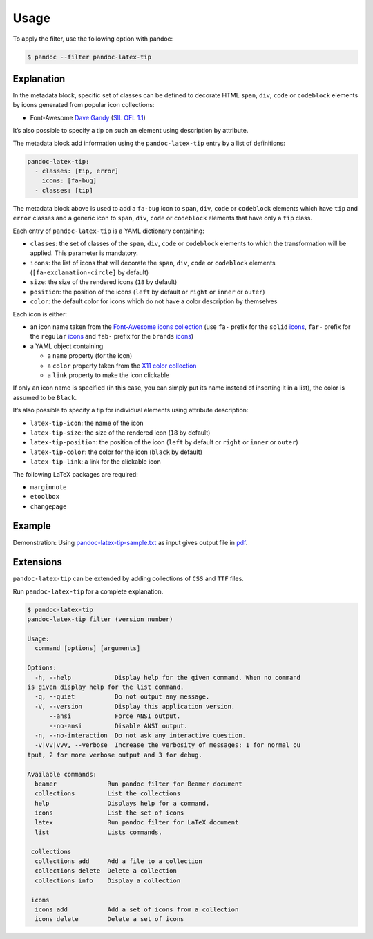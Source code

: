 Usage
=====

To apply the filter, use the following option with pandoc:

.. code-block:: shell

   $ pandoc --filter pandoc-latex-tip

Explanation
-----------

In the metadata block, specific set of classes can be defined to
decorate HTML ``span``, ``div``, ``code`` or ``codeblock`` elements by
icons generated from popular icon collections:

* Font-Awesome
  `Dave Gandy <https://fontawesome.com/>`__
  (`SIL OFL 1.1 <https://fontawesome.com/license/>`__)

It’s also possible to specify a tip on such an element using description
by attribute.

The metadata block add information using the ``pandoc-latex-tip`` entry
by a list of definitions:

.. code-block:: yaml

   pandoc-latex-tip:
     - classes: [tip, error]
       icons: [fa-bug]
     - classes: [tip]

The metadata block above is used to add a ``fa-bug`` icon to ``span``,
``div``, ``code`` or ``codeblock`` elements which have ``tip`` and
``error`` classes and a generic icon to ``span``, ``div``, ``code`` or
``codeblock`` elements that have only a ``tip`` class.

Each entry of ``pandoc-latex-tip`` is a YAML dictionary containing:

-  ``classes``: the set of classes of the ``span``, ``div``, ``code`` or
   ``codeblock`` elements to which the transformation will be applied.
   This parameter is mandatory.
-  ``icons``: the list of icons that will decorate the ``span``,
   ``div``, ``code`` or ``codeblock`` elements (``[fa-exclamation-circle]``
   by default)
-  ``size``: the size of the rendered icons (``18`` by default)
-  ``position``: the position of the icons (``left`` by default or
   ``right`` or ``inner`` or ``outer``)
-  ``color``: the default color for icons which do not have a color
   description by themselves

Each icon is either:

-  an icon name taken from the `Font-Awesome icons collection
   <https://fontawesome.com/>`__ (use ``fa-`` prefix for the ``solid``
   `icons <https://fontawesome.com/search?o=r&m=free&s=solid>`__,
   ``far-`` prefix for the ``regular``
   `icons <https://fontawesome.com/search?o=r&m=free&s=regular>`__
   and ``fab-`` prefix for the ``brands``
   `icons <https://fontawesome.com/search?o=r&m=free&f=brands>`__)
-  a YAML object containing

   -  a ``name`` property (for the icon)
   -  a ``color`` property taken from the `X11 color
      collection <https://www.w3.org/TR/css3-color/#svg-color>`__
   -  a ``link`` property to make the icon clickable

If only an icon name is specified (in this case, you can simply put its
name instead of inserting it in a list), the color is assumed to be
``Black``.

It’s also possible to specify a tip for individual elements using
attribute description:

-  ``latex-tip-icon``: the name of the icon
-  ``latex-tip-size``: the size of the rendered icon (``18`` by default)
-  ``latex-tip-position``: the position of the icon (``left`` by default
   or ``right`` or ``inner`` or ``outer``)
-  ``latex-tip-color``: the color for the icon (``black`` by default)
-  ``latex-tip-link``: a link for the clickable icon

The following LaTeX packages are required:

-  ``marginnote``
-  ``etoolbox``
-  ``changepage``

Example
-------

Demonstration: Using
`pandoc-latex-tip-sample.txt <https://raw.githubusercontent.com/chdemko/pandoc-latex-tip/develop/docs/images/pandoc-latex-tip-sample.txt>`__
as input gives output file in
`pdf <https://raw.githubusercontent.com/chdemko/pandoc-latex-tip/develop/docs/images/pandoc-latex-tip-sample.pdf>`__.

Extensions
----------

``pandoc-latex-tip`` can be extended by adding collections of
``CSS`` and ``TTF`` files.

Run ``pandoc-latex-tip`` for a complete explanation.

..  code-block:: shell

    $ pandoc-latex-tip
    pandoc-latex-tip filter (version number)

    Usage:
      command [options] [arguments]

    Options:
      -h, --help            Display help for the given command. When no command
    is given display help for the list command.
      -q, --quiet           Do not output any message.
      -V, --version         Display this application version.
          --ansi            Force ANSI output.
          --no-ansi         Disable ANSI output.
      -n, --no-interaction  Do not ask any interactive question.
      -v|vv|vvv, --verbose  Increase the verbosity of messages: 1 for normal ou
    tput, 2 for more verbose output and 3 for debug.

    Available commands:
      beamer              Run pandoc filter for Beamer document
      collections         List the collections
      help                Displays help for a command.
      icons               List the set of icons
      latex               Run pandoc filter for LaTeX document
      list                Lists commands.

     collections
      collections add     Add a file to a collection
      collections delete  Delete a collection
      collections info    Display a collection

     icons
      icons add           Add a set of icons from a collection
      icons delete        Delete a set of icons


